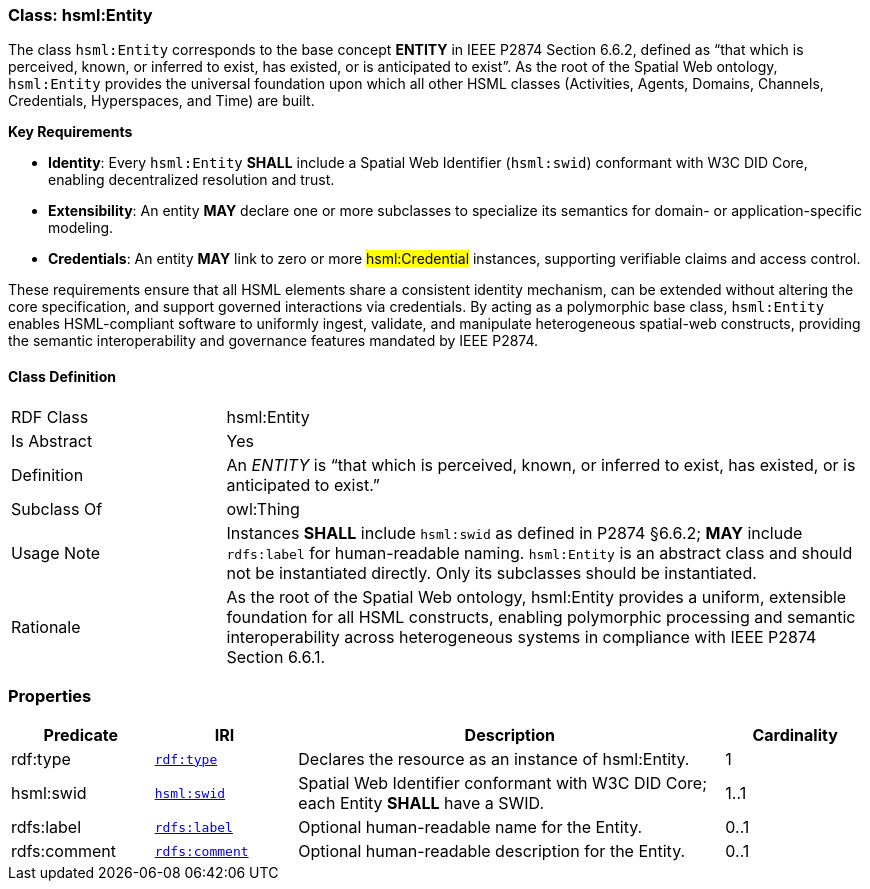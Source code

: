 [[hsml-entity]]
=== Class: hsml:Entity

The class `hsml:Entity` corresponds to the base concept **ENTITY** in IEEE P2874 Section 6.6.2, defined as “that which is perceived, known, or inferred to exist, has existed, or is anticipated to exist”. As the root of the Spatial Web ontology, `hsml:Entity` provides the universal foundation upon which all other HSML classes (Activities, Agents, Domains, Channels, Credentials, Hyperspaces, and Time) are built.

**Key Requirements**

- **Identity**: Every `hsml:Entity` **SHALL** include a Spatial Web Identifier (`hsml:swid`) conformant with W3C DID Core, enabling decentralized resolution and trust.  
- **Extensibility**: An entity **MAY** declare one or more subclasses to specialize its semantics for domain- or application-specific modeling.  
- **Credentials**: An entity **MAY** link to zero or more #hsml:Credential# instances, supporting verifiable claims and access control.

These requirements ensure that all HSML elements share a consistent identity mechanism, can be extended without altering the core specification, and support governed interactions via credentials. By acting as a polymorphic base class, `hsml:Entity` enables HSML-compliant software to uniformly ingest, validate, and manipulate heterogeneous spatial-web constructs, providing the semantic interoperability and governance features mandated by IEEE P2874.



[[hsml-entity-class]]
==== Class Definition

[cols="1,3"]
|===

| RDF Class
| +hsml:Entity+
| Is Abstract
| Yes

| Definition
| An _ENTITY_ is “that which is perceived, known, or inferred to exist, has existed, or is anticipated to exist.” 

| Subclass Of
| owl:Thing

| Usage Note
| Instances **SHALL** include `hsml:swid` as defined in P2874 §6.6.2; **MAY** include `rdfs:label` for human-readable naming.
`hsml:Entity` is an abstract class and should not be instantiated directly. Only its subclasses should be instantiated.

| Rationale
| As the root of the Spatial Web ontology, hsml:Entity provides a uniform, extensible foundation for all HSML constructs, enabling polymorphic processing and semantic interoperability across heterogeneous systems in compliance with IEEE P2874 Section 6.6.1.
|===

[[hsml-entity-props]]
=== Properties

[cols="1,1,3,1",options="header"]
|===
| Predicate             | IRI                                                             | Description                                                                                           | Cardinality

| +rdf:type+            | `http://www.w3.org/1999/02/22-rdf-syntax-ns#type[rdf:type]`               | Declares the resource as an instance of +hsml:Entity+.                                                 | 1
| +hsml:swid+           | `https://schema.spatialwebfoundation.org/hsml#swid[hsml:swid]`             | Spatial Web Identifier conformant with W3C DID Core; each Entity **SHALL** have a SWID.           | 1..1

| +rdfs:label+          | `http://www.w3.org/2000/01/rdf-schema#label[rdfs:label]`                    | Optional human-readable name for the Entity.                                                           | 0..1
| +rdfs:comment+          | `http://www.w3.org/2000/01/rdf-schema#comment[rdfs:comment]`                    | Optional human-readable description for the Entity.                                                           | 0..1
|===
